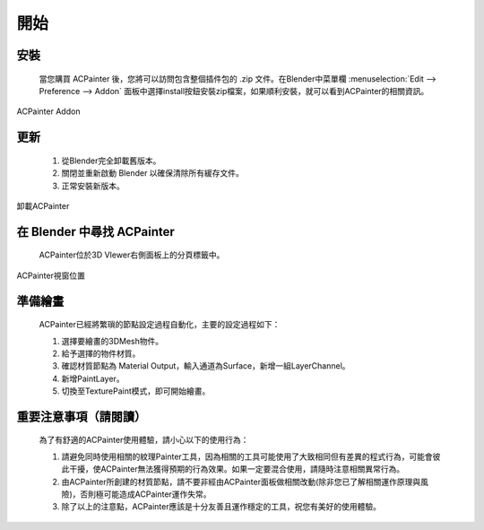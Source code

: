 ****
開始
****

安裝
====

    當您購買 ACPainter 後，您將可以訪問包含整個插件包的 .zip 文件。在Blender中菜單欄 :menuselection:`Edit --> Preference --> Addon` 
    面板中選擇install按鈕安裝zip檔案，如果順利安裝，就可以看到ACPainter的相關資訊。 

.. figure:: images/ACP_addon.png
    :alt: ACP_addon.png
    :align: center
    :width: 500px 

    ACPainter Addon

更新
====

    1. 從Blender完全卸載舊版本。
    2. 關閉並重新啟動 Blender 以確保清除所有緩存文件。
    3. 正常安裝新版本。

.. figure:: images/ACP_addon_remove.png
    :alt: ACP_addon_remove.png
    :align: center
    :width: 500px

    卸載ACPainter    

在 Blender 中尋找 ACPainter
============================
    ACPainter位於3D VIewer右側面板上的分頁標籤中。

.. figure:: images/ACP_location.png
    :alt: ACP_location.png
    :align: center
    :width: 700px

    ACPainter視窗位置

準備繪畫
========
    ACPainter已經將繁瑣的節點設定過程自動化，主要的設定過程如下：
        
    1. 選擇要繪畫的3DMesh物件。
    2. 給予選擇的物件材質。
    3. 確認材質節點為 Material Output，輸入通道為Surface，新增一組LayerChannel。
    4. 新增PaintLayer。
    5. 切換至TexturePaint模式，即可開始繪畫。 

重要注意事項（請閱讀）
=======================
    為了有舒適的ACPainter使用體驗，請小心以下的使用行為：

    1. 請避免同時使用相關的紋理Painter工具，因為相關的工具可能使用了大致相同但有差異的程式行為，可能會彼此干擾，使ACPainter無法獲得預期的行為效果。如果一定要混合使用，請隨時注意相關異常行為。
    2. 由ACPainter所創建的材質節點，請不要非經由ACPainter面板做相關改動(除非您已了解相關運作原理與風險)，否則極可能造成ACPainter運作失常。
    3. 除了以上的注意點，ACPainter應該是十分友善且運作穩定的工具，祝您有美好的使用體驗。